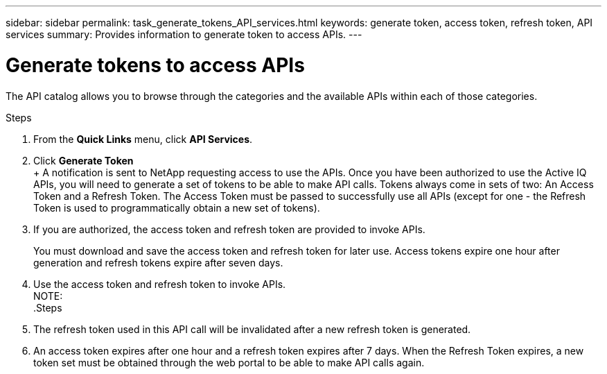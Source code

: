 ---
sidebar: sidebar
permalink: task_generate_tokens_API_services.html
keywords: generate token, access token, refresh token, API services
summary: Provides information to generate token to access APIs.
---

= Generate tokens to access APIs
:toc: macro
:toclevels: 1
:hardbreaks:
:nofooter:
:icons: font
:linkattrs:
:imagesdir: ./media/

[.lead]
The API catalog allows you to browse through the categories and the available APIs within each of those categories.

.Steps
. From the *Quick Links* menu, click *API Services*.
. Click *Generate Token*
+ A notification is sent to NetApp requesting access to use the APIs. Once you have been authorized to use the Active IQ APIs, you will need to generate a set of tokens to be able to make API calls. Tokens always come in sets of two: An Access Token and a Refresh Token. The Access Token must be passed to successfully use all APIs (except for one - the Refresh Token is used to programmatically obtain a new set of tokens).
.  If you are authorized, the access token and refresh token are provided to invoke APIs.
+
You must download and save the access token and refresh token for later use. Access tokens expire one hour after generation and refresh tokens expire after seven days.
. Use the access token and refresh token to invoke APIs.
NOTE:
.Steps
. The refresh token used in this API call will be invalidated after a new refresh token is generated.
. An access token expires after one hour and a refresh token expires after 7 days. When the Refresh Token expires, a new token set must be obtained through the web portal to be able to make API calls again.

